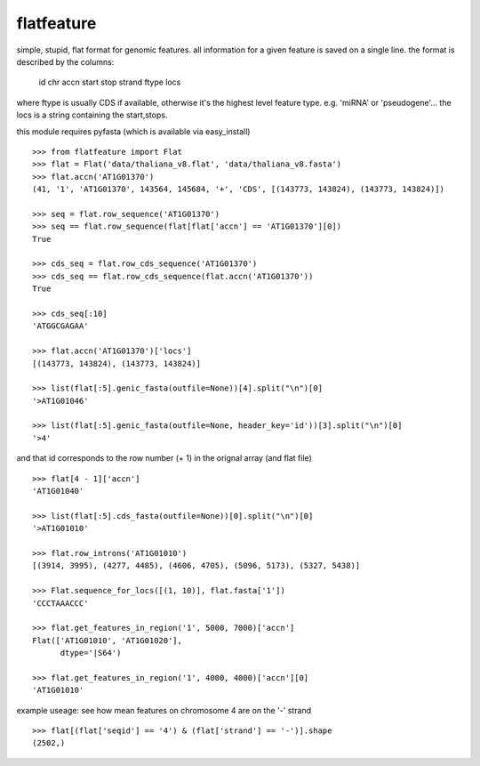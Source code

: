 flatfeature
===========
simple, stupid, flat format for genomic features.
all information for a given feature is saved on a single line.
the format is described by the columns:
    id  chr accn    start   stop    strand  ftype   locs
where ftype is usually CDS if available, otherwise it's the 
highest level feature type. e.g. 'miRNA' or 'pseudogene'...
the locs is a string containing the start,stops. 

this module requires pyfasta (which is available via easy_install)

::

    >>> from flatfeature import Flat
    >>> flat = Flat('data/thaliana_v8.flat', 'data/thaliana_v8.fasta')
    >>> flat.accn('AT1G01370')
    (41, '1', 'AT1G01370', 143564, 145684, '+', 'CDS', [(143773, 143824), (143773, 143824)])

    >>> seq = flat.row_sequence('AT1G01370') 
    >>> seq == flat.row_sequence(flat[flat['accn'] == 'AT1G01370'][0])
    True

    >>> cds_seq = flat.row_cds_sequence('AT1G01370')
    >>> cds_seq == flat.row_cds_sequence(flat.accn('AT1G01370'))
    True

    >>> cds_seq[:10]
    'ATGGCGAGAA'

    >>> flat.accn('AT1G01370')['locs']
    [(143773, 143824), (143773, 143824)]

    >>> list(flat[:5].genic_fasta(outfile=None))[4].split("\n")[0]
    '>AT1G01046'

    >>> list(flat[:5].genic_fasta(outfile=None, header_key='id'))[3].split("\n")[0]
    '>4'

and that id corresponds to the row number (+ 1) in the orignal array (and
flat file) ::

    >>> flat[4 - 1]['accn']
    'AT1G01040'

    >>> list(flat[:5].cds_fasta(outfile=None))[0].split("\n")[0]
    '>AT1G01010'

    >>> flat.row_introns('AT1G01010')
    [(3914, 3995), (4277, 4485), (4606, 4705), (5096, 5173), (5327, 5438)]

    >>> Flat.sequence_for_locs([(1, 10)], flat.fasta['1'])
    'CCCTAAACCC'

    >>> flat.get_features_in_region('1', 5000, 7000)['accn']
    Flat(['AT1G01010', 'AT1G01020'], 
          dtype='|S64')

    >>> flat.get_features_in_region('1', 4000, 4000)['accn'][0]
    'AT1G01010'


example useage: see how mean features on chromosome 4 are on the '-' strand ::

    >>> flat[(flat['seqid'] == '4') & (flat['strand'] == '-')].shape
    (2502,)
